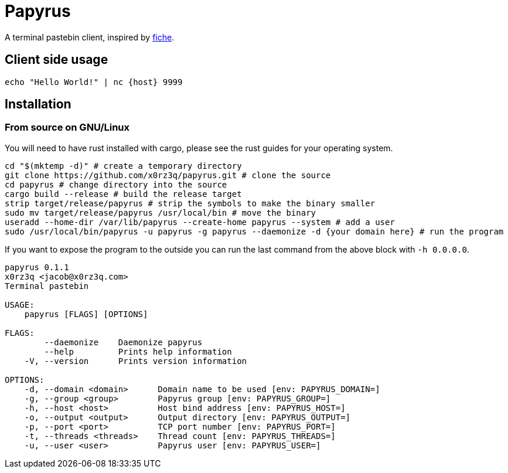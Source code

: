 = Papyrus

A terminal pastebin client, inspired by https://github.com/solusipse/fiche[fiche].

== Client side usage
[source,sh]
----
echo "Hello World!" | nc {host} 9999
----

== Installation
=== From source on GNU/Linux
You will need to have rust installed with cargo, please see the rust guides
for your operating system.

[source,sh]
----
cd "$(mktemp -d)" # create a temporary directory
git clone https://github.com/x0rz3q/papyrus.git # clone the source
cd papyrus # change directory into the source
cargo build --release # build the release target
strip target/release/papyrus # strip the symbols to make the binary smaller
sudo mv target/release/papyrus /usr/local/bin # move the binary
useradd --home-dir /var/lib/papyrus --create-home papyrus --system # add a user
sudo /usr/local/bin/papyrus -u papyrus -g papyrus --daemonize -d {your domain here} # run the program
----

If you want to expose the program to the outside you can run the last
command from the above block with `-h 0.0.0.0`.

[source,sh]
----
papyrus 0.1.1
x0rz3q <jacob@x0rz3q.com>
Terminal pastebin

USAGE:
    papyrus [FLAGS] [OPTIONS]

FLAGS:
        --daemonize    Daemonize papyrus
        --help         Prints help information
    -V, --version      Prints version information

OPTIONS:
    -d, --domain <domain>      Domain name to be used [env: PAPYRUS_DOMAIN=]
    -g, --group <group>        Papyrus group [env: PAPYRUS_GROUP=]
    -h, --host <host>          Host bind address [env: PAPYRUS_HOST=]
    -o, --output <output>      Output directory [env: PAPYRUS_OUTPUT=]
    -p, --port <port>          TCP port number [env: PAPYRUS_PORT=]
    -t, --threads <threads>    Thread count [env: PAPYRUS_THREADS=]
    -u, --user <user>          Papyrus user [env: PAPYRUS_USER=]
----
